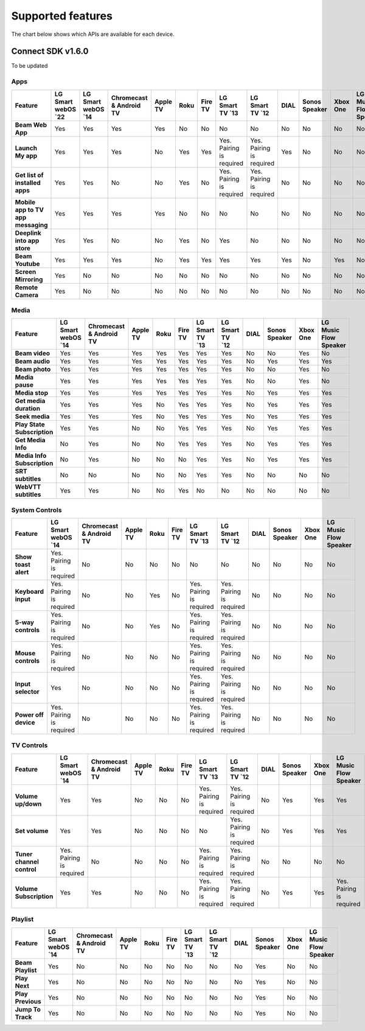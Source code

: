 Supported features
===================
The chart below shows which APIs are available for each device.

Connect SDK v1.6.0
-------------------

To be updated

Apps
~~~~

.. list-table::
   :widths: auto
   :header-rows: 1
   :stub-columns: 1
   :align: center

   * - Feature
     - LG Smart webOS \`22\
     - LG Smart webOS \`14\
     - Chromecast & Android TV
     - Apple TV
     - Roku
     - Fire TV
     - LG Smart TV \`13\
     - LG Smart TV \`12\
     - DIAL
     - Sonos Speaker
     - Xbox One
     - LG Music Flow Speaker
   * - Beam Web App
     - Yes
     - Yes
     - Yes
     - Yes
     - No
     - No
     - No
     - No
     - No
     - No
     - No
     - No
   * - Launch My app
     - Yes
     - Yes
     - Yes
     - No
     - Yes
     - Yes
     - Yes. Pairing is required
     - Yes. Pairing is required
     - Yes
     - No
     - No
     - No
   * - Get list of installed apps
     - Yes
     - Yes
     - No
     - No
     - Yes
     - No
     - Yes. Pairing is required
     - Yes. Pairing is required
     - No
     - No
     - No
     - No
   * - Mobile app to TV app messaging
     - Yes
     - Yes
     - Yes
     - Yes
     - No
     - No
     - No
     - No
     - No
     - No
     - No
     - No
   * - Deeplink into app store
     - Yes
     - Yes
     - No
     - No
     - Yes
     - No
     - Yes
     - No
     - No
     - No
     - No
     - No
   * - Beam Youtube
     - Yes
     - Yes
     - Yes
     - No
     - Yes
     - Yes
     - Yes
     - Yes
     - Yes
     - No
     - Yes
     - No
   * - Screen Mirroring
     - Yes
     - No
     - No
     - No
     - No
     - No
     - No
     - No
     - No
     - No
     - No
     - No
   * - Remote Camera
     - Yes
     - No
     - No
     - No
     - No
     - No
     - No
     - No
     - No
     - No
     - No
     - No


Media
~~~~~

.. list-table::
  :widths: auto
  :header-rows: 1
  :stub-columns: 1
  :align: center

  * - Feature
    - LG Smart webOS \`14\
    - Chromecast & Android TV
    - Apple TV
    - Roku
    - Fire TV
    - LG Smart TV \`13\
    - LG Smart TV \`12\
    - DIAL
    - Sonos Speaker
    - Xbox One
    - LG Music Flow Speaker
  * - Beam video
    - Yes
    - Yes
    - Yes
    - Yes
    - Yes
    - Yes
    - Yes
    - No
    - No
    - Yes
    - No
  * - Beam audio
    - Yes
    - Yes
    - Yes
    - Yes
    - Yes
    - Yes
    - Yes
    - No
    - Yes
    - Yes
    - Yes
  * - Beam photo
    - Yes
    - Yes
    - Yes
    - Yes
    - Yes
    - Yes
    - Yes
    - No
    - No
    - Yes
    - No
  * - Media pause
    - Yes
    - Yes
    - Yes
    - Yes
    - Yes
    - Yes
    - Yes
    - No
    - No
    - Yes
    - No
  * - Media stop
    - Yes
    - Yes
    - Yes
    - Yes
    - Yes
    - Yes
    - Yes
    - No
    - Yes
    - Yes
    - Yes
  * - Get media duration
    - Yes
    - Yes
    - Yes
    - No
    - Yes
    - Yes
    - Yes
    - No
    - Yes
    - Yes
    - Yes
  * - Seek media
    - Yes
    - Yes
    - Yes
    - No
    - Yes
    - Yes
    - Yes
    - No
    - Yes
    - Yes
    - Yes
  * - Play State Subscription
    - Yes
    - Yes
    - No
    - No
    - Yes
    - Yes
    - Yes
    - No
    - Yes
    - Yes
    - Yes
  * - Get Media Info
    - No
    - Yes
    - No
    - No
    - Yes
    - Yes
    - Yes
    - No
    - Yes
    - Yes
    - Yes
  * - Media Info Subscription
    - No
    - Yes
    - No
    - No
    - No
    - Yes
    - Yes
    - No
    - Yes
    - Yes
    - Yes
  * - SRT subtitles
    - No
    - No
    - No
    - No
    - No
    - Yes
    - Yes
    - No
    - No
    - No
    - No
  * - WebVTT subtitles
    - Yes
    - Yes
    - No
    - No
    - Yes
    - No
    - No
    - No
    - No
    - No
    - No

System Controls
~~~~~~~~~~~~~~~~

.. list-table::
  :widths: auto
  :header-rows: 1
  :stub-columns: 1
  :align: center

  * - Feature
    - LG Smart webOS \`14\
    - Chromecast & Android TV
    - Apple TV
    - Roku
    - Fire TV
    - LG Smart TV \`13\
    - LG Smart TV \`12\
    - DIAL
    - Sonos Speaker
    - Xbox One
    - LG Music Flow Speaker
  * - Show toast alert
    - Yes. Pairing is required
    - No
    - No
    - No
    - No
    - No
    - No
    - No
    - No
    - No
    - No
  * - Keyboard input
    - Yes. Pairing is required
    - No
    - No
    - Yes
    - No
    - Yes. Pairing is required
    - Yes. Pairing is required
    - No
    - No
    - No
    - No
  * - 5-way controls
    - Yes. Pairing is required
    - No
    - No
    - Yes
    - No
    - Yes. Pairing is required
    - Yes. Pairing is required
    - No
    - No
    - No
    - No
  * - Mouse controls
    - Yes. Pairing is required
    - No
    - No
    - No
    - No
    - Yes. Pairing is required
    - Yes. Pairing is required
    - No
    - No
    - No
    - No
  * - Input selector
    - Yes
    - No
    - No
    - No
    - No
    - Yes. Pairing is required
    - Yes. Pairing is required
    - No
    - No
    - No
    - No
  * - Power off device
    - Yes. Pairing is required
    - No
    - No
    - No
    - No
    - Yes. Pairing is required
    - Yes. Pairing is required
    - No
    - No
    - No
    - No

TV Controls
~~~~~~~~~~~~~~

.. list-table::
  :widths: auto
  :header-rows: 1
  :stub-columns: 1
  :align: center

  * - Feature
    - LG Smart webOS \`14\
    - Chromecast & Android TV
    - Apple TV
    - Roku
    - Fire TV
    - LG Smart TV \`13\
    - LG Smart TV \`12\
    - DIAL
    - Sonos Speaker
    - Xbox One
    - LG Music Flow Speaker
  * - Volume up/down
    - Yes
    - Yes
    - No
    - No
    - No
    - Yes. Pairing is required
    - Yes. Pairing is required
    - No
    - Yes
    - Yes
    - Yes
  * - Set volume
    - Yes
    - Yes
    - No
    - No
    - No
    - No
    - Yes. Pairing is required
    - No
    - Yes
    - Yes
    - Yes
  * - Tuner channel control
    - Yes. Pairing is required
    - No
    - No
    - No
    - No
    - Yes. Pairing is required
    - Yes. Pairing is required
    - No
    - No
    - No
    - No
  * - Volume Subscription
    - Yes
    - Yes
    - No
    - No
    - No
    - Yes. Pairing is required
    - Yes. Pairing is required
    - No
    - Yes
    - Yes
    - Yes. Pairing is required

Playlist
~~~~~~~~

.. list-table::
  :widths: auto
  :header-rows: 1
  :stub-columns: 1
  :align: center

  * - Feature
    - LG Smart webOS \`14\
    - Chromecast & Android TV
    - Apple TV
    - Roku
    - Fire TV
    - LG Smart TV \`13\
    - LG Smart TV \`12\
    - DIAL
    - Sonos Speaker
    - Xbox One
    - LG Music Flow Speaker
  * - Beam Playlist
    - Yes
    - No
    - No
    - No
    - No
    - No
    - No
    - No
    - Yes
    - No
    - No
  * - Play Next
    - Yes
    - No
    - No
    - No
    - No
    - No
    - No
    - No
    - Yes
    - No
    - No
  * - Play Previous
    - Yes
    - No
    - No
    - No
    - No
    - No
    - No
    - No
    - Yes
    - No
    - No
  * - Jump To Track
    - Yes
    - No
    - No
    - No
    - No
    - No
    - No
    - No
    - Yes
    - No
    - No
